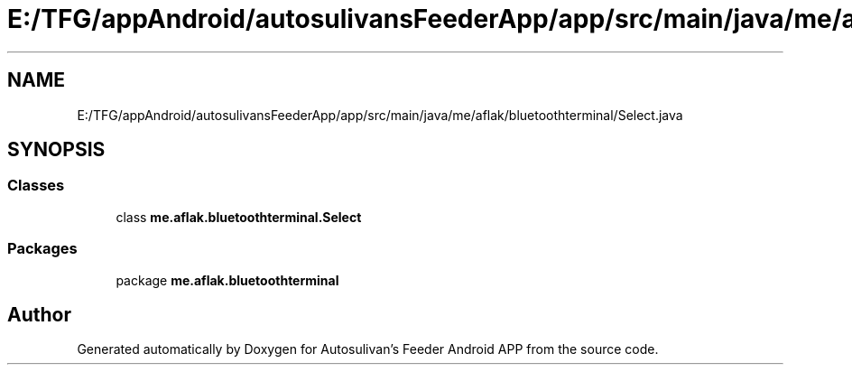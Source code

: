 .TH "E:/TFG/appAndroid/autosulivansFeederApp/app/src/main/java/me/aflak/bluetoothterminal/Select.java" 3 "Wed Sep 9 2020" "Autosulivan's Feeder Android APP" \" -*- nroff -*-
.ad l
.nh
.SH NAME
E:/TFG/appAndroid/autosulivansFeederApp/app/src/main/java/me/aflak/bluetoothterminal/Select.java
.SH SYNOPSIS
.br
.PP
.SS "Classes"

.in +1c
.ti -1c
.RI "class \fBme\&.aflak\&.bluetoothterminal\&.Select\fP"
.br
.in -1c
.SS "Packages"

.in +1c
.ti -1c
.RI "package \fBme\&.aflak\&.bluetoothterminal\fP"
.br
.in -1c
.SH "Author"
.PP 
Generated automatically by Doxygen for Autosulivan's Feeder Android APP from the source code\&.
